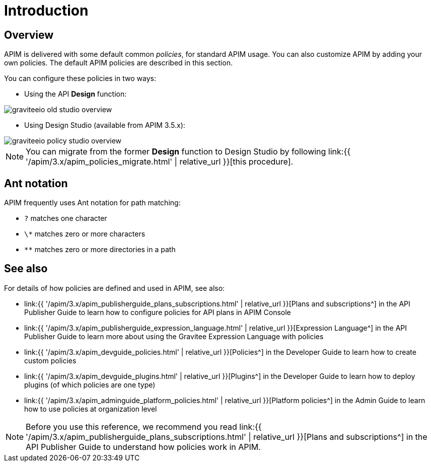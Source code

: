 = Introduction
:page-sidebar: apim_3_x_sidebar
:page-permalink: apim/3.x/apim_policies_overview.html
:page-folder: apim/user-guide/publisher/policies
:page-layout: apim3x

== Overview

APIM is delivered with some default common _policies_, for standard APIM usage. You can also customize APIM by adding your own policies.
The default APIM policies are described in this section.

You can configure these policies in two ways:

    * Using the API *Design* function:

image::{% link images/apim/3.x/api-publisher-guide/policies/graviteeio-old-studio-overview.png %}[]

    * Using Design Studio (available from APIM 3.5.x):

image::{% link images/apim/3.x/api-publisher-guide/policies/graviteeio-policy-studio-overview.png %}[]

NOTE: You can migrate from the former *Design* function to Design Studio by following link:{{ '/apim/3.x/apim_policies_migrate.html' | relative_url }}[this procedure].

[[ant-notation]]
== Ant notation

APIM frequently uses Ant notation for path matching:

* `?` matches one character
* `\*` matches zero or more characters
* `**` matches zero or more directories in a path

== See also

For details of how policies are defined and used in APIM, see also:

* link:{{ '/apim/3.x/apim_publisherguide_plans_subscriptions.html' | relative_url }}[Plans and subscriptions^] in the API Publisher Guide to learn how to configure policies for API plans in APIM Console
* link:{{ '/apim/3.x/apim_publisherguide_expression_language.html' | relative_url }}[Expression Language^] in the API Publisher Guide to learn more about using the Gravitee Expression Language with policies
* link:{{ '/apim/3.x/apim_devguide_policies.html' | relative_url }}[Policies^] in the Developer Guide to learn how to create custom policies
* link:{{ '/apim/3.x/apim_devguide_plugins.html' | relative_url }}[Plugins^] in the Developer Guide to learn how to deploy plugins (of which policies are one type)
* link:{{ '/apim/3.x/apim_adminguide_platform_policies.html' | relative_url }}[Platform policies^] in the Admin Guide to learn how to use policies at organization level

NOTE: Before you use this reference, we recommend you read link:{{ '/apim/3.x/apim_publisherguide_plans_subscriptions.html' | relative_url }}[Plans and subscriptions^] in the API Publisher Guide to understand how policies work in APIM.
